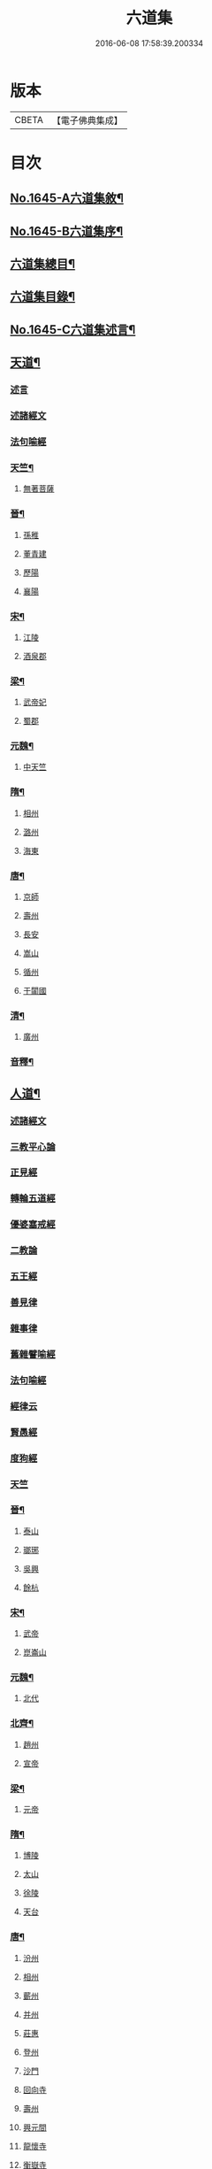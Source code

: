 #+TITLE: 六道集 
#+DATE: 2016-06-08 17:58:39.200334

* 版本
 |     CBETA|【電子佛典集成】|

* 目次
** [[file:KR6r0167_001.txt::001-0107a1][No.1645-A六道集敘¶]]
** [[file:KR6r0167_001.txt::001-0107b2][No.1645-B六道集序¶]]
** [[file:KR6r0167_001.txt::001-0107c2][六道集總目¶]]
** [[file:KR6r0167_001.txt::001-0107c14][六道集目錄¶]]
** [[file:KR6r0167_001.txt::001-0109a18][No.1645-C六道集述言¶]]
** [[file:KR6r0167_001.txt::001-0109c4][天道¶]]
*** [[file:KR6r0167_001.txt::001-0109c4][述言]]
*** [[file:KR6r0167_001.txt::001-0110b12][述諸經文]]
*** [[file:KR6r0167_001.txt::001-0112a1][法句喻經]]
*** [[file:KR6r0167_001.txt::001-0112a16][天竺¶]]
**** [[file:KR6r0167_001.txt::001-0112a16][無著菩薩]]
*** [[file:KR6r0167_001.txt::001-0112b12][晉¶]]
**** [[file:KR6r0167_001.txt::001-0112b12][孫稚]]
**** [[file:KR6r0167_001.txt::001-0112c10][董青建]]
**** [[file:KR6r0167_001.txt::001-0113a17][歷陽]]
**** [[file:KR6r0167_001.txt::001-0113b16][襄陽]]
*** [[file:KR6r0167_001.txt::001-0113c16][宋¶]]
**** [[file:KR6r0167_001.txt::001-0113c16][江陵]]
**** [[file:KR6r0167_001.txt::001-0114a6][酒泉郡]]
*** [[file:KR6r0167_001.txt::001-0114b6][梁¶]]
**** [[file:KR6r0167_001.txt::001-0114b6][武帝妃]]
**** [[file:KR6r0167_001.txt::001-0114b23][蜀郡]]
*** [[file:KR6r0167_001.txt::001-0114c12][元魏¶]]
**** [[file:KR6r0167_001.txt::001-0114c12][中天竺]]
*** [[file:KR6r0167_001.txt::001-0114c21][隋¶]]
**** [[file:KR6r0167_001.txt::001-0114c21][相州]]
**** [[file:KR6r0167_001.txt::001-0115a6][潞州]]
**** [[file:KR6r0167_001.txt::001-0115a9][海東]]
*** [[file:KR6r0167_001.txt::001-0115a19][唐¶]]
**** [[file:KR6r0167_001.txt::001-0115a19][京師]]
**** [[file:KR6r0167_001.txt::001-0115b10][壽州]]
**** [[file:KR6r0167_001.txt::001-0115b17][長安]]
**** [[file:KR6r0167_001.txt::001-0117b14][嵩山]]
**** [[file:KR6r0167_001.txt::001-0117b24][循州]]
**** [[file:KR6r0167_001.txt::001-0117c10][于闐國]]
*** [[file:KR6r0167_001.txt::001-0117c17][清¶]]
**** [[file:KR6r0167_001.txt::001-0117c17][廣州]]
*** [[file:KR6r0167_001.txt::001-0118b9][音釋¶]]
** [[file:KR6r0167_002.txt::002-0119b3][人道¶]]
*** [[file:KR6r0167_002.txt::002-0119b3][述諸經文]]
*** [[file:KR6r0167_002.txt::002-0120b13][三教平心論]]
*** [[file:KR6r0167_002.txt::002-0121b18][正見經]]
*** [[file:KR6r0167_002.txt::002-0121c16][轉輪五道經]]
*** [[file:KR6r0167_002.txt::002-0122b14][優婆塞戒經]]
*** [[file:KR6r0167_002.txt::002-0122c5][二教論]]
*** [[file:KR6r0167_002.txt::002-0123a17][五王經]]
*** [[file:KR6r0167_002.txt::002-0123b18][善見律]]
*** [[file:KR6r0167_002.txt::002-0123b23][雜事律]]
*** [[file:KR6r0167_002.txt::002-0125a9][舊雜譬喻經]]
*** [[file:KR6r0167_002.txt::002-0125b12][法句喻經]]
*** [[file:KR6r0167_002.txt::002-0125c10][經律云]]
*** [[file:KR6r0167_002.txt::002-0125c16][賢愚經]]
*** [[file:KR6r0167_002.txt::002-0126a7][度狗經]]
*** [[file:KR6r0167_002.txt::002-0126a18][天竺]]
*** [[file:KR6r0167_002.txt::002-0126b7][晉¶]]
**** [[file:KR6r0167_002.txt::002-0126b7][泰山]]
**** [[file:KR6r0167_002.txt::002-0126b23][瑯琊]]
**** [[file:KR6r0167_002.txt::002-0126c7][吳興]]
**** [[file:KR6r0167_002.txt::002-0126c15][餘杭]]
*** [[file:KR6r0167_002.txt::002-0126c23][宋¶]]
**** [[file:KR6r0167_002.txt::002-0126c23][武帝]]
**** [[file:KR6r0167_002.txt::002-0127a2][崑崙山]]
*** [[file:KR6r0167_002.txt::002-0127a21][元魏¶]]
**** [[file:KR6r0167_002.txt::002-0127a21][北代]]
*** [[file:KR6r0167_002.txt::002-0127b6][北齊¶]]
**** [[file:KR6r0167_002.txt::002-0127b6][趙州]]
**** [[file:KR6r0167_002.txt::002-0127b17][宣帝]]
*** [[file:KR6r0167_002.txt::002-0127c5][梁¶]]
**** [[file:KR6r0167_002.txt::002-0127c5][元帝]]
*** [[file:KR6r0167_002.txt::002-0127c11][隋¶]]
**** [[file:KR6r0167_002.txt::002-0127c11][博陵]]
**** [[file:KR6r0167_002.txt::002-0127c23][太山]]
**** [[file:KR6r0167_002.txt::002-0128a22][徐陵]]
**** [[file:KR6r0167_002.txt::002-0128b4][天台]]
*** [[file:KR6r0167_002.txt::002-0128b9][唐¶]]
**** [[file:KR6r0167_002.txt::002-0128b9][汾州]]
**** [[file:KR6r0167_002.txt::002-0128b17][相州]]
**** [[file:KR6r0167_002.txt::002-0128c2][蘄州]]
**** [[file:KR6r0167_002.txt::002-0128c17][并州]]
**** [[file:KR6r0167_002.txt::002-0129a4][莊惠]]
**** [[file:KR6r0167_002.txt::002-0129a8][登州]]
**** [[file:KR6r0167_002.txt::002-0129a10][沙門]]
**** [[file:KR6r0167_002.txt::002-0129a19][回向寺]]
**** [[file:KR6r0167_002.txt::002-0129b4][壽州]]
**** [[file:KR6r0167_002.txt::002-0129b10][興元間]]
**** [[file:KR6r0167_002.txt::002-0129b16][龍懷寺]]
**** [[file:KR6r0167_002.txt::002-0129c3][衡嶽寺]]
**** [[file:KR6r0167_002.txt::002-0129c10][東都]]
**** [[file:KR6r0167_002.txt::002-0130a7][吳郡]]
*** [[file:KR6r0167_002.txt::002-0130a11][宋¶]]
**** [[file:KR6r0167_002.txt::002-0130a11][仁宗]]
**** [[file:KR6r0167_002.txt::002-0130a16][滁州]]
**** [[file:KR6r0167_002.txt::002-0130a19][公亮]]
**** [[file:KR6r0167_002.txt::002-0130a20][東坡]]
**** [[file:KR6r0167_002.txt::002-0130b2][山谷]]
**** [[file:KR6r0167_002.txt::002-0130b5][燕都]]
*** [[file:KR6r0167_002.txt::002-0130b18][明¶]]
**** [[file:KR6r0167_002.txt::002-0130b18][紹興]]
**** [[file:KR6r0167_002.txt::002-0130c8][浙江]]
*** [[file:KR6r0167_002.txt::002-0130c24][清]]
**** [[file:KR6r0167_002.txt::002-0131a1][羅定州]]
**** [[file:KR6r0167_002.txt::002-0131a5][惠州]]
**** [[file:KR6r0167_002.txt::002-0131a17][湖廣]]
**** [[file:KR6r0167_002.txt::002-0131b1][潮州]]
*** [[file:KR6r0167_002.txt::002-0131b15][附遺¶]]
**** [[file:KR6r0167_002.txt::002-0131b15][譚景升]]
**** [[file:KR6r0167_002.txt::002-0131c8][南唐]]
**** [[file:KR6r0167_002.txt::002-0131c13][南宋]]
*** [[file:KR6r0167_002.txt::002-0131c17][音釋¶]]
** [[file:KR6r0167_002.txt::002-0132b24][阿修羅道¶]]
*** [[file:KR6r0167_002.txt::002-0132b24][集諸經文]]
*** [[file:KR6r0167_002.txt::002-0133c22][西域¶]]
**** [[file:KR6r0167_002.txt::002-0133c22][天竺]]
**** [[file:KR6r0167_002.txt::002-0134a19][中印度]]
**** [[file:KR6r0167_002.txt::002-0134b8][中天竺]]
*** [[file:KR6r0167_002.txt::002-0134c4][音釋¶]]
** [[file:KR6r0167_003.txt::003-0134c20][鬼神道¶]]
*** [[file:KR6r0167_003.txt::003-0134c20][釋名]]
*** [[file:KR6r0167_003.txt::003-0135a17][牟子]]
*** [[file:KR6r0167_003.txt::003-0135b4][天地本起經]]
*** [[file:KR6r0167_003.txt::003-0135b22][順正理論]]
*** [[file:KR6r0167_003.txt::003-0136b22][正法念經]]
*** [[file:KR6r0167_003.txt::003-0137b24][漢¶]]
**** [[file:KR6r0167_003.txt::003-0137b24][雒陽]]
**** [[file:KR6r0167_003.txt::003-0138a17][交趾]]
**** [[file:KR6r0167_003.txt::003-0138b14][阿登]]
*** [[file:KR6r0167_003.txt::003-0138b21][晉¶]]
**** [[file:KR6r0167_003.txt::003-0138b21][河陰]]
**** [[file:KR6r0167_003.txt::003-0138c4][太山]]
**** [[file:KR6r0167_003.txt::003-0138c9][陳國]]
**** [[file:KR6r0167_003.txt::003-0138c19][長安]]
**** [[file:KR6r0167_003.txt::003-0139a6][廬山]]
**** [[file:KR6r0167_003.txt::003-0139a13][竺曇遂]]
**** [[file:KR6r0167_003.txt::003-0139a23][始豐]]
**** [[file:KR6r0167_003.txt::003-0139b18][瑯琊]]
**** [[file:KR6r0167_003.txt::003-0139b22][淮南]]
*** [[file:KR6r0167_003.txt::003-0139c5][秦¶]]
**** [[file:KR6r0167_003.txt::003-0139c5][秦主]]
**** [[file:KR6r0167_003.txt::003-0139c9][高平]]
*** [[file:KR6r0167_003.txt::003-0139c15][宋¶]]
**** [[file:KR6r0167_003.txt::003-0139c15][河內]]
**** [[file:KR6r0167_003.txt::003-0140b2][長安]]
**** [[file:KR6r0167_003.txt::003-0140c1][榮陽]]
**** [[file:KR6r0167_003.txt::003-0140c6][京師]]
**** [[file:KR6r0167_003.txt::003-0140c13][王文明]]
**** [[file:KR6r0167_003.txt::003-0140c21][東海]]
**** [[file:KR6r0167_003.txt::003-0141a3][張乙]]
**** [[file:KR6r0167_003.txt::003-0141a11][襄城]]
*** [[file:KR6r0167_003.txt::003-0141a23][齊¶]]
**** [[file:KR6r0167_003.txt::003-0141a23][會稽]]
**** [[file:KR6r0167_003.txt::003-0141b6][靈苑]]
**** [[file:KR6r0167_003.txt::003-0141b18][楊州]]
**** [[file:KR6r0167_003.txt::003-0141b24][瑯琊]]
**** [[file:KR6r0167_003.txt::003-0141c18][南陽]]
*** [[file:KR6r0167_003.txt::003-0142a8][魏¶]]
**** [[file:KR6r0167_003.txt::003-0142a8][汾州]]
*** [[file:KR6r0167_003.txt::003-0142a24][周¶]]
**** [[file:KR6r0167_003.txt::003-0142a24][河南]]
*** [[file:KR6r0167_003.txt::003-0142b12][唐¶]]
**** [[file:KR6r0167_003.txt::003-0142b12][趙郡]]
**** [[file:KR6r0167_003.txt::003-0143b18][濩澤縣]]
**** [[file:KR6r0167_003.txt::003-0143c8][武帝]]
**** [[file:KR6r0167_003.txt::003-0143c18][洛州]]
**** [[file:KR6r0167_003.txt::003-0144a21][姚明解]]
**** [[file:KR6r0167_003.txt::003-0144b4][博陵]]
**** [[file:KR6r0167_003.txt::003-0144b17][京兆]]
**** [[file:KR6r0167_003.txt::003-0144c8][嵩嶽]]
*** [[file:KR6r0167_003.txt::003-0145b20][明¶]]
**** [[file:KR6r0167_003.txt::003-0145b20][高祖]]
**** [[file:KR6r0167_003.txt::003-0145c14][徽州]]
**** [[file:KR6r0167_003.txt::003-0146a6][廣州]]
**** [[file:KR6r0167_003.txt::003-0146a10][廣信]]
**** [[file:KR6r0167_003.txt::003-0146b2][廣州]]
*** [[file:KR6r0167_003.txt::003-0146b13][清¶]]
**** [[file:KR6r0167_003.txt::003-0146b13][東莞]]
**** [[file:KR6r0167_003.txt::003-0146c15][廣州]]
**** [[file:KR6r0167_003.txt::003-0147a6][順德]]
*** [[file:KR6r0167_003.txt::003-0148b29][音釋¶]]
*** [[file:KR6r0167_003.txt::003-0149a5][附¶]]
**** [[file:KR6r0167_003.txt::003-0149a5][西湖]]
**** [[file:KR6r0167_003.txt::003-0149a11][姑蘇]]
**** [[file:KR6r0167_003.txt::003-0149a21][釋法聰]]
**** [[file:KR6r0167_003.txt::003-0149b6][唐]]
**** [[file:KR6r0167_003.txt::003-0149b19][海昌村民]]
**** [[file:KR6r0167_003.txt::003-0149c1][越王鏐]]
** [[file:KR6r0167_004.txt::004-0149c16][畜生道¶]]
*** [[file:KR6r0167_004.txt::004-0149c16][述名]]
*** [[file:KR6r0167_004.txt::004-0150b5][大法炬經]]
*** [[file:KR6r0167_004.txt::004-0150c13][天竺]]
*** [[file:KR6r0167_004.txt::004-0150c23][晉¶]]
**** [[file:KR6r0167_004.txt::004-0150c23][梓潼]]
**** [[file:KR6r0167_004.txt::004-0151a5][沙門]]
*** [[file:KR6r0167_004.txt::004-0151a12][隋¶]]
**** [[file:KR6r0167_004.txt::004-0151a12][宜州]]
**** [[file:KR6r0167_004.txt::004-0151b18][楊州]]
**** [[file:KR6r0167_004.txt::004-0151c1][洛陽]]
**** [[file:KR6r0167_004.txt::004-0151c19][冀州]]
*** [[file:KR6r0167_004.txt::004-0152a14][唐¶]]
**** [[file:KR6r0167_004.txt::004-0152a14][京兆]]
**** [[file:KR6r0167_004.txt::004-0152b4][長安]]
**** [[file:KR6r0167_004.txt::004-0152b13][文宗]]
**** [[file:KR6r0167_004.txt::004-0152b19][京都]]
**** [[file:KR6r0167_004.txt::004-0152c5][并州]]
**** [[file:KR6r0167_004.txt::004-0152c18][汾州]]
*** [[file:KR6r0167_004.txt::004-0153a3][明¶]]
**** [[file:KR6r0167_004.txt::004-0153a3][韶州]]
*** [[file:KR6r0167_004.txt::004-0153a15][清¶]]
**** [[file:KR6r0167_004.txt::004-0153a15][紹興]]
**** [[file:KR6r0167_004.txt::004-0153a18][廣州]]
*** [[file:KR6r0167_004.txt::004-0153b6][錄諸經文]]
*** [[file:KR6r0167_004.txt::004-0154a14][音釋¶]]
*** [[file:KR6r0167_004.txt::004-0154b1][附]]
**** [[file:KR6r0167_004.txt::004-0154b1][順德]]
** [[file:KR6r0167_004.txt::004-0154c4][地獄道¶]]
*** [[file:KR6r0167_004.txt::004-0154c4][列名]]
*** [[file:KR6r0167_004.txt::004-0156a2][提謂經]]
*** [[file:KR6r0167_004.txt::004-0156a24][晉¶]]
**** [[file:KR6r0167_004.txt::004-0156a24][清河]]
**** [[file:KR6r0167_004.txt::004-0157a8][沙門]]
**** [[file:KR6r0167_004.txt::004-0157a19][并州]]
**** [[file:KR6r0167_004.txt::004-0158a20][上虞]]
**** [[file:KR6r0167_004.txt::004-0158b22][武昌]]
**** [[file:KR6r0167_004.txt::004-0159a4][巴丘縣]]
**** [[file:KR6r0167_004.txt::004-0159a20][長安]]
*** [[file:KR6r0167_004.txt::004-0159c10][趙¶]]
**** [[file:KR6r0167_004.txt::004-0159c10][石長和]]
*** [[file:KR6r0167_004.txt::004-0160a3][宋¶]]
**** [[file:KR6r0167_004.txt::004-0160a3][廣陵]]
**** [[file:KR6r0167_004.txt::004-0160a19][益州]]
**** [[file:KR6r0167_004.txt::004-0160c8][多寶寺]]
**** [[file:KR6r0167_004.txt::004-0161a4][沙門]]
*** [[file:KR6r0167_004.txt::004-0161b16][齊¶]]
**** [[file:KR6r0167_004.txt::004-0161b16][仕人]]
*** [[file:KR6r0167_004.txt::004-0161c11][周¶]]
**** [[file:KR6r0167_004.txt::004-0161c11][拔虎]]
*** [[file:KR6r0167_004.txt::004-0161c24][隋]]
**** [[file:KR6r0167_004.txt::004-0162a1][冀州]]
**** [[file:KR6r0167_004.txt::004-0162a21][京兆]]
**** [[file:KR6r0167_004.txt::004-0162b8][文昌]]
**** [[file:KR6r0167_004.txt::004-0162c18][齊州]]
**** [[file:KR6r0167_004.txt::004-0163a9][雍州]]
**** [[file:KR6r0167_004.txt::004-0163b12][京城]]
*** [[file:KR6r0167_004.txt::004-0163c5][音釋¶]]
*** [[file:KR6r0167_004.txt::004-0165a7][附¶]]
**** [[file:KR6r0167_004.txt::004-0165a7][雲蓋山]]
*** [[file:KR6r0167_005.txt::005-0165a19][唐¶]]
**** [[file:KR6r0167_005.txt::005-0165a19][京兆]]
**** [[file:KR6r0167_005.txt::005-0165b5][兗州]]
**** [[file:KR6r0167_005.txt::005-0165b15][陳郡]]
**** [[file:KR6r0167_005.txt::005-0165c4][遂州]]
**** [[file:KR6r0167_005.txt::005-0166a6][馮翊]]
**** [[file:KR6r0167_005.txt::005-0166b21][新羅國]]
**** [[file:KR6r0167_005.txt::005-0166c5][括州]]
**** [[file:KR6r0167_005.txt::005-0166c22][西京]]
**** [[file:KR6r0167_005.txt::005-0167a7][遂州]]
**** [[file:KR6r0167_005.txt::005-0167a23][河東]]
**** [[file:KR6r0167_005.txt::005-0167c14][京師]]
**** [[file:KR6r0167_005.txt::005-0168a19][咸陽]]
**** [[file:KR6r0167_005.txt::005-0168b5][武昌]]
**** [[file:KR6r0167_005.txt::005-0168b23][華州]]
**** [[file:KR6r0167_005.txt::005-0169a12][扶風]]
**** [[file:KR6r0167_005.txt::005-0169b12][魏州]]
**** [[file:KR6r0167_005.txt::005-0169c4][曹州]]
**** [[file:KR6r0167_005.txt::005-0170a1][雍州]]
**** [[file:KR6r0167_005.txt::005-0170b15][博陵]]
**** [[file:KR6r0167_005.txt::005-0171a15][隴西]]
**** [[file:KR6r0167_005.txt::005-0171b3][雍州]]
**** [[file:KR6r0167_005.txt::005-0171c15][師辯]]
**** [[file:KR6r0167_005.txt::005-0172a13][坊州]]
**** [[file:KR6r0167_005.txt::005-0172a24][汾州]]
**** [[file:KR6r0167_005.txt::005-0172b14][雍州]]
**** [[file:KR6r0167_005.txt::005-0173a2][長安]]
**** [[file:KR6r0167_005.txt::005-0173b5][蕭氏]]
**** [[file:KR6r0167_005.txt::005-0174b11][西京]]
**** [[file:KR6r0167_005.txt::005-0174c1][汾州]]
**** [[file:KR6r0167_005.txt::005-0174c6][華陰]]
**** [[file:KR6r0167_005.txt::005-0174c12][御史]]
**** [[file:KR6r0167_005.txt::005-0174c18][武功]]
*** [[file:KR6r0167_005.txt::005-0174c24][南唐(姓李)¶]]
**** [[file:KR6r0167_005.txt::005-0174c24][江南]]
*** [[file:KR6r0167_005.txt::005-0175a11][後周(姓柴)¶]]
**** [[file:KR6r0167_005.txt::005-0175a11][世宗]]
*** [[file:KR6r0167_005.txt::005-0175a23][宋¶]]
**** [[file:KR6r0167_005.txt::005-0175a23][六一]]
*** [[file:KR6r0167_005.txt::005-0175c2][明¶]]
**** [[file:KR6r0167_005.txt::005-0175c2][贑州]]
**** [[file:KR6r0167_005.txt::005-0175c13][趙定宇]]
**** [[file:KR6r0167_005.txt::005-0176a2][禮像]]
*** [[file:KR6r0167_005.txt::005-0176a14][清¶]]
**** [[file:KR6r0167_005.txt::005-0176a14][湖廣]]
**** [[file:KR6r0167_005.txt::005-0176a24][廣州]]
**** [[file:KR6r0167_005.txt::005-0177b2][韶州]]
**** [[file:KR6r0167_005.txt::005-0177b13][盧陵]]
**** [[file:KR6r0167_005.txt::005-0177b18][廣東]]
***** [[file:KR6r0167_005.txt::005-0177b18][梁子球]]
***** [[file:KR6r0167_005.txt::005-0177c20][門聯]]
***** [[file:KR6r0167_005.txt::005-0178a4][殿左廡硃榜罪欵刑條¶]]
***** [[file:KR6r0167_005.txt::005-0178a23][殿右廡金榜放生文(是杭州雲棲寺蓮池大師戒殺文)¶]]
**** [[file:KR6r0167_005.txt::005-0178c3][廣州]]
**** [[file:KR6r0167_005.txt::005-0178c11][順德縣]]
**** [[file:KR6r0167_005.txt::005-0178c21][順德]]
*** [[file:KR6r0167_005.txt::005-0179a17][音釋¶]]

* 卷
[[file:KR6r0167_001.txt][六道集 1]]
[[file:KR6r0167_002.txt][六道集 2]]
[[file:KR6r0167_003.txt][六道集 3]]
[[file:KR6r0167_004.txt][六道集 4]]
[[file:KR6r0167_005.txt][六道集 5]]

